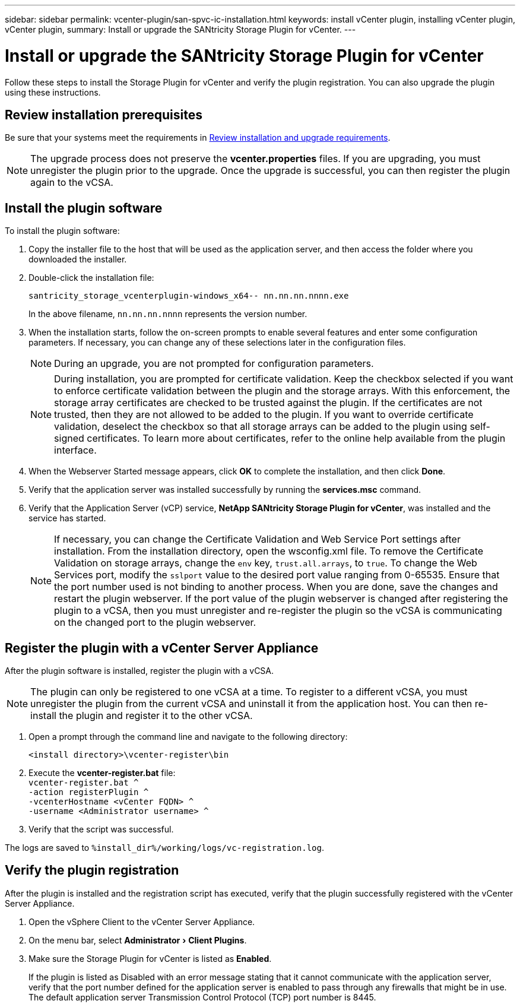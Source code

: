 ---
sidebar: sidebar
permalink: vcenter-plugin/san-spvc-ic-installation.html
keywords: install vCenter plugin, installing vCenter plugin, vCenter plugin,
summary: Install or upgrade the SANtricity Storage Plugin for vCenter.
---

= Install or upgrade the SANtricity Storage Plugin for vCenter
:experimental:
:hardbreaks:
:nofooter:
:icons: font
:linkattrs:
:imagesdir: ../media/


[.lead]
Follow these steps to install the Storage Plugin for vCenter and verify the plugin registration. You can also upgrade the plugin using these instructions.

== Review installation prerequisites

Be sure that your systems meet the requirements in link:san-spvc-ic-reqs.html[Review installation and upgrade requirements].

NOTE: The upgrade process does not preserve the *vcenter.properties* files. If you are upgrading, you must unregister the plugin prior to the upgrade. Once the upgrade is successful, you can then register the plugin again to the vCSA.

== Install the plugin software

To install the plugin software:

. Copy the installer file to the host that will be used as the application server, and then access the folder where you downloaded the installer.
. Double-click the installation file:
+
`santricity_storage_vcenterplugin-windows_x64-- nn.nn.nn.nnnn.exe`
+
In the above filename, `nn.nn.nn.nnnn` represents the version number.

. When the installation starts, follow the on-screen prompts to enable several features and enter some configuration parameters. If necessary, you can change any of these selections later in the configuration files.
+
NOTE: During an upgrade, you are not prompted for configuration parameters.
+
NOTE: During installation, you are prompted for certificate validation. Keep the checkbox selected if you want to enforce certificate validation between the plugin and the storage arrays. With this enforcement, the storage array certificates are checked to be trusted against the plugin. If the certificates are not trusted, then they are not allowed to be added to the plugin. If you want to override certificate validation, deselect the checkbox so that all storage arrays can be added to the plugin using self-signed certificates. To learn more about certificates, refer to the online help available from the plugin interface. 
+
. When the Webserver Started message appears, click *OK* to complete the installation, and then click *Done*.
+
. Verify that the application server was installed successfully by running the *services.msc* command.
. Verify that the Application Server (vCP) service, *NetApp SANtricity Storage Plugin for vCenter*,  was installed and the service has started.
+
NOTE: If necessary, you can change the Certificate Validation and Web Service Port settings after installation. From the installation directory, open the wsconfig.xml file. To remove the Certificate Validation on storage arrays, change the `env` key, `trust.all.arrays`, to `true`. To change the Web Services port, modify the `sslport` value to the desired port value ranging from 0-65535. Ensure that the port number used is not binding to another process. When you are done, save the changes and restart the plugin webserver. If the port value of the plugin webserver is changed after registering the plugin to a vCSA, then you must unregister and re-register the plugin so the vCSA is communicating on the changed port to the plugin webserver.


== Register the plugin with a vCenter Server Appliance

After the plugin software is installed, register the plugin with a vCSA.

[NOTE]
The plugin can only be registered to one vCSA at a time. To register to a different vCSA, you must unregister the plugin from the current vCSA and uninstall it from the application host. You can then re-install the plugin and register it to the other vCSA.

. Open a prompt through the command line and navigate to the following directory:
+
`<install directory>\vcenter-register\bin`

. Execute the *vcenter-register.bat* file:
`vcenter-register.bat ^
    -action registerPlugin ^
    -vcenterHostname <vCenter FQDN> ^
    -username <Administrator username> ^`

. Verify that the script was successful.

The logs are saved to `%install_dir%/working/logs/vc-registration.log`.

== Verify the plugin registration

After the plugin is installed and the registration script has executed, verify that the plugin successfully registered with the vCenter Server Appliance.

. Open the vSphere Client to the vCenter Server Appliance.
. On the menu bar, select menu:Administrator[Client Plugins].
. Make sure the Storage Plugin for vCenter is listed as *Enabled*.
+
If the plugin is listed as Disabled with an error message stating that it cannot communicate with the application server, verify that the port number defined for the application server is enabled to pass through any firewalls that might be in use. The default application server Transmission Control Protocol (TCP) port number is 8445.
